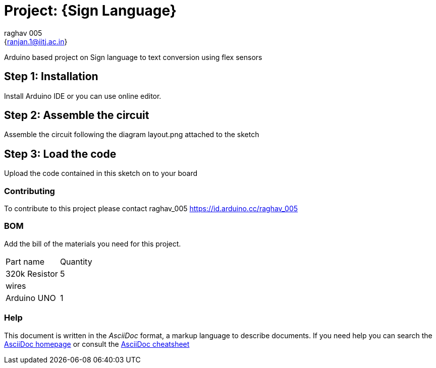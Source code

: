 :Author: raghav_005
:Email: {ranjan.1@iitj.ac.in}
:Date: 26/10/2019
:Revision: version#
:License: Public Domain

= Project: {Sign Language}

Arduino based project on Sign language to text conversion using flex sensors

== Step 1: Installation
Install Arduino IDE or you can use online editor.

== Step 2: Assemble the circuit

Assemble the circuit following the diagram layout.png attached to the sketch

== Step 3: Load the code

Upload the code contained in this sketch on to your board


=== Contributing
To contribute to this project please contact raghav_005 https://id.arduino.cc/raghav_005

=== BOM
Add the bill of the materials you need for this project.

|===
 |Part name|     Quantity
|320k Resistor|  5
 |wires|         
 |Arduino UNO|    1
|===


=== Help
This document is written in the _AsciiDoc_ format, a markup language to describe documents.
If you need help you can search the http://www.methods.co.nz/asciidoc[AsciiDoc homepage]
or consult the http://powerman.name/doc/asciidoc[AsciiDoc cheatsheet]
